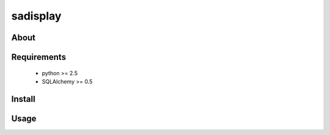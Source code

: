 .. -*- restructuredtext -*-

=========
sadisplay
=========

About
=====
 
Requirements
============
 * python >= 2.5
 * SQLAlchemy >= 0.5


Install
=======

Usage
=====
